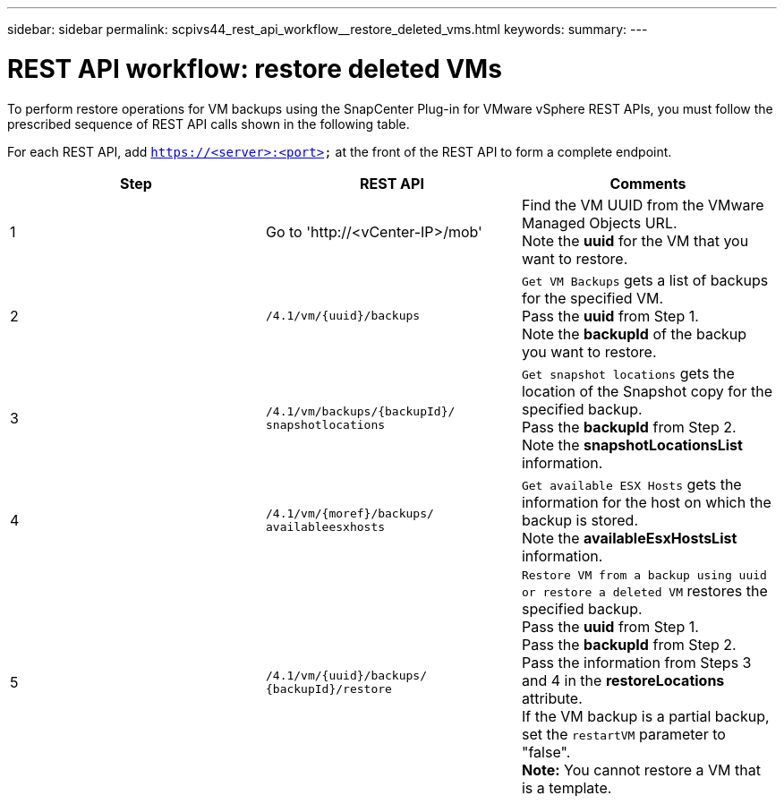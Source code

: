 ---
sidebar: sidebar
permalink: scpivs44_rest_api_workflow__restore_deleted_vms.html
keywords:
summary:
---

= REST API workflow: restore deleted VMs
:hardbreaks:
:nofooter:
:icons: font
:linkattrs:
:imagesdir: ./media/

//
// This file was created with NDAC Version 2.0 (August 17, 2020)
//
// 2020-09-09 12:24:28.726659
//

[.lead]
To perform restore operations for VM backups using the SnapCenter Plug-in for VMware vSphere REST APIs, you must follow the prescribed sequence of REST API calls shown in the following table.

For each REST API, add `https://<server>:<port>` at the front of the REST API to form a complete endpoint.

|===
|Step |REST API |Comments

|1
|Go to 'http://<vCenter-IP>/mob'
|Find the VM UUID from the VMware Managed Objects URL.
Note the *uuid* for the VM that you want to restore.
|2
|`/4.1/vm/{uuid}/backups`
|`Get VM Backups` gets a list of backups for the specified VM.
Pass the *uuid* from Step 1.
Note the *backupId* of the backup you want to restore.
|3
|`/4.1/vm/backups/{backupId}/
snapshotlocations`
|`Get snapshot locations` gets the location of the Snapshot copy for the specified backup.
Pass the *backupId* from Step 2.
Note the *snapshotLocationsList* information.
|4
|`/4.1/vm/{moref}/backups/
availableesxhosts`
|`Get available ESX Hosts` gets the information for the host on which the backup is stored.
Note the *availableEsxHostsList* information.
|5
|`/4.1/vm/{uuid}/backups/
{backupId}/restore`
|`Restore VM from a backup using uuid or restore a deleted VM` restores the specified backup.
Pass the *uuid* from Step 1.
Pass the *backupId* from Step 2.
Pass the information from Steps 3 and 4 in the *restoreLocations* attribute.
If the VM backup is a partial backup, set the `restartVM` parameter to "false".
*Note:* You cannot restore a VM that is a template.
|===
